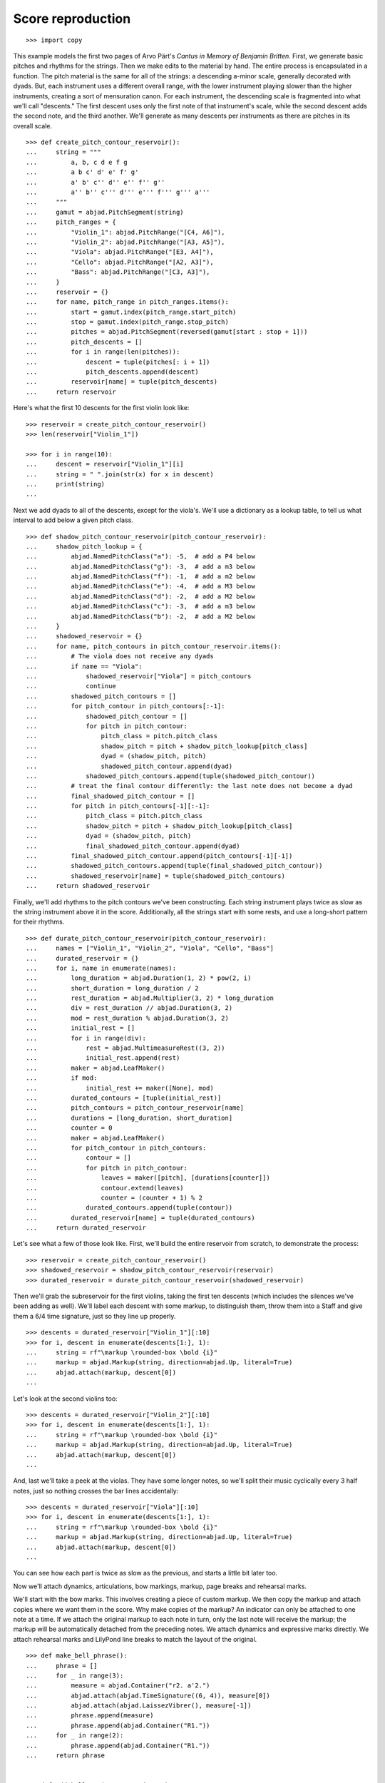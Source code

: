 Score reproduction
==================

::

    >>> import copy

This example models the first two pages of Arvo Pärt's *Cantus in Memory of Benjamin
Britten*. First, we generate basic pitches and rhythms for the strings. Then we make
edits to the material by hand. The entire process is encapsulated in a function. The
pitch material is the same for all of the strings: a descending a-minor scale, generally
decorated with dyads. But, each instrument uses a different overall range, with the lower
instrument playing slower than the higher instruments, creating a sort of mensuration
canon. For each instrument, the descending scale is fragmented into what we'll call
"descents." The first descent uses only the first note of that instrument's scale, while
the second descent adds the second note, and the third another. We'll generate as many
descents per instruments as there are pitches in its overall scale.

::

    >>> def create_pitch_contour_reservoir():
    ...     string = """
    ...         a, b, c d e f g
    ...         a b c' d' e' f' g'
    ...         a' b' c'' d'' e'' f'' g''
    ...         a'' b'' c''' d''' e''' f''' g''' a'''
    ...     """
    ...     gamut = abjad.PitchSegment(string)
    ...     pitch_ranges = {
    ...         "Violin_1": abjad.PitchRange("[C4, A6]"),
    ...         "Violin_2": abjad.PitchRange("[A3, A5]"),
    ...         "Viola": abjad.PitchRange("[E3, A4]"),
    ...         "Cello": abjad.PitchRange("[A2, A3]"),
    ...         "Bass": abjad.PitchRange("[C3, A3]"),
    ...     }
    ...     reservoir = {}
    ...     for name, pitch_range in pitch_ranges.items():
    ...         start = gamut.index(pitch_range.start_pitch)
    ...         stop = gamut.index(pitch_range.stop_pitch)
    ...         pitches = abjad.PitchSegment(reversed(gamut[start : stop + 1]))
    ...         pitch_descents = []
    ...         for i in range(len(pitches)):
    ...             descent = tuple(pitches[: i + 1])
    ...             pitch_descents.append(descent)
    ...         reservoir[name] = tuple(pitch_descents)
    ...     return reservoir

Here's what the first 10 descents for the first violin look like:

::

    >>> reservoir = create_pitch_contour_reservoir()
    >>> len(reservoir["Violin_1"])

    >>> for i in range(10):
    ...     descent = reservoir["Violin_1"][i]
    ...     string = " ".join(str(x) for x in descent)
    ...     print(string)
    ...

Next we add dyads to all of the descents, except for the viola's. We'll use a dictionary
as a lookup table, to tell us what interval to add below a given pitch class.

::

    >>> def shadow_pitch_contour_reservoir(pitch_contour_reservoir):
    ...     shadow_pitch_lookup = {
    ...         abjad.NamedPitchClass("a"): -5,  # add a P4 below
    ...         abjad.NamedPitchClass("g"): -3,  # add a m3 below
    ...         abjad.NamedPitchClass("f"): -1,  # add a m2 below
    ...         abjad.NamedPitchClass("e"): -4,  # add a M3 below
    ...         abjad.NamedPitchClass("d"): -2,  # add a M2 below
    ...         abjad.NamedPitchClass("c"): -3,  # add a m3 below
    ...         abjad.NamedPitchClass("b"): -2,  # add a M2 below
    ...     }
    ...     shadowed_reservoir = {}
    ...     for name, pitch_contours in pitch_contour_reservoir.items():
    ...         # The viola does not receive any dyads
    ...         if name == "Viola":
    ...             shadowed_reservoir["Viola"] = pitch_contours
    ...             continue
    ...         shadowed_pitch_contours = []
    ...         for pitch_contour in pitch_contours[:-1]:
    ...             shadowed_pitch_contour = []
    ...             for pitch in pitch_contour:
    ...                 pitch_class = pitch.pitch_class
    ...                 shadow_pitch = pitch + shadow_pitch_lookup[pitch_class]
    ...                 dyad = (shadow_pitch, pitch)
    ...                 shadowed_pitch_contour.append(dyad)
    ...             shadowed_pitch_contours.append(tuple(shadowed_pitch_contour))
    ...         # treat the final contour differently: the last note does not become a dyad
    ...         final_shadowed_pitch_contour = []
    ...         for pitch in pitch_contours[-1][:-1]:
    ...             pitch_class = pitch.pitch_class
    ...             shadow_pitch = pitch + shadow_pitch_lookup[pitch_class]
    ...             dyad = (shadow_pitch, pitch)
    ...             final_shadowed_pitch_contour.append(dyad)
    ...         final_shadowed_pitch_contour.append(pitch_contours[-1][-1])
    ...         shadowed_pitch_contours.append(tuple(final_shadowed_pitch_contour))
    ...         shadowed_reservoir[name] = tuple(shadowed_pitch_contours)
    ...     return shadowed_reservoir

Finally, we'll add rhythms to the pitch contours we've been constructing. Each string
instrument plays twice as slow as the string instrument above it in the score.
Additionally, all the strings start with some rests, and use a long-short pattern for
their rhythms.

::

    >>> def durate_pitch_contour_reservoir(pitch_contour_reservoir):
    ...     names = ["Violin_1", "Violin_2", "Viola", "Cello", "Bass"]
    ...     durated_reservoir = {}
    ...     for i, name in enumerate(names):
    ...         long_duration = abjad.Duration(1, 2) * pow(2, i)
    ...         short_duration = long_duration / 2
    ...         rest_duration = abjad.Multiplier(3, 2) * long_duration
    ...         div = rest_duration // abjad.Duration(3, 2)
    ...         mod = rest_duration % abjad.Duration(3, 2)
    ...         initial_rest = []
    ...         for i in range(div):
    ...             rest = abjad.MultimeasureRest((3, 2))
    ...             initial_rest.append(rest)
    ...         maker = abjad.LeafMaker()
    ...         if mod:
    ...             initial_rest += maker([None], mod)
    ...         durated_contours = [tuple(initial_rest)]
    ...         pitch_contours = pitch_contour_reservoir[name]
    ...         durations = [long_duration, short_duration]
    ...         counter = 0
    ...         maker = abjad.LeafMaker()
    ...         for pitch_contour in pitch_contours:
    ...             contour = []
    ...             for pitch in pitch_contour:
    ...                 leaves = maker([pitch], [durations[counter]])
    ...                 contour.extend(leaves)
    ...                 counter = (counter + 1) % 2
    ...             durated_contours.append(tuple(contour))
    ...         durated_reservoir[name] = tuple(durated_contours)
    ...     return durated_reservoir

Let's see what a few of those look like. First, we'll build the entire reservoir from
scratch, to demonstrate the process:

::

    >>> reservoir = create_pitch_contour_reservoir()
    >>> shadowed_reservoir = shadow_pitch_contour_reservoir(reservoir)
    >>> durated_reservoir = durate_pitch_contour_reservoir(shadowed_reservoir)

Then we'll grab the subreservoir for the first violins, taking the first ten descents
(which includes the silences we've been adding as well). We'll label each descent with
some markup, to distinguish them, throw them into a Staff and give them a 6/4 time
signature, just so they line up properly.

::

    >>> descents = durated_reservoir["Violin_1"][:10]
    >>> for i, descent in enumerate(descents[1:], 1):
    ...     string = rf"\markup \rounded-box \bold {i}"
    ...     markup = abjad.Markup(string, direction=abjad.Up, literal=True)
    ...     abjad.attach(markup, descent[0])
    ...

..  book::
    :lilypond/no-stylesheet:

    >>> notes = abjad.sequence(descents).flatten()
    >>> staff = abjad.Staff(notes)
    >>> time_signature = abjad.TimeSignature((6, 4))
    >>> leaf = abjad.select(staff).leaf(0)
    >>> abjad.attach(time_signature, leaf)
    >>> abjad.show(staff)

Let's look at the second violins too:

::

    >>> descents = durated_reservoir["Violin_2"][:10]
    >>> for i, descent in enumerate(descents[1:], 1):
    ...     string = rf"\markup \rounded-box \bold {i}"
    ...     markup = abjad.Markup(string, direction=abjad.Up, literal=True)
    ...     abjad.attach(markup, descent[0])
    ...

..  book::
    :lilypond/no-stylesheet:

    >>> notes = abjad.sequence(descents).flatten()
    >>> staff = abjad.Staff(notes)
    >>> time_signature = abjad.TimeSignature((6, 4))
    >>> leaf = abjad.select(staff).leaf(0)
    >>> abjad.attach(time_signature, leaf)
    >>> abjad.show(staff)

And, last we'll take a peek at the violas. They have some longer notes, so we'll split
their music cyclically every 3 half notes, just so nothing crosses the bar lines
accidentally:

::

    >>> descents = durated_reservoir["Viola"][:10]
    >>> for i, descent in enumerate(descents[1:], 1):
    ...     string = rf"\markup \rounded-box \bold {i}"
    ...     markup = abjad.Markup(string, direction=abjad.Up, literal=True)
    ...     abjad.attach(markup, descent[0])
    ...

..  book::
    :lilypond/no-stylesheet:

    >>> notes = abjad.sequence(descents).flatten()
    >>> staff = abjad.Staff(notes)
    >>> shards = abjad.mutate.split(staff[:], [(3, 2)], cyclic=True)
    >>> time_signature = abjad.TimeSignature((6, 4))
    >>> leaf = abjad.select(staff).leaf(0)
    >>> abjad.attach(time_signature, leaf)
    >>> abjad.show(staff)

You can see how each part is twice as slow as the previous, and starts a little bit later
too. 

Now we'll attach dynamics, articulations, bow markings, markup, page breaks and rehearsal
marks.

We'll start with the bow marks. This involves creating a piece of custom markup. We then
copy the markup and attach copies where we want them in the score. Why make copies of the
markup?  An indicator can only be attached to one note at a time. If we attach the
original markup to each note in turn, only the last note will receive the markup; the
markup will be automatically detached from the preceding notes. We attach dynamics and
expressive marks directly. We attach rehearsal marks and LilyPond line breaks to match
the layout of the original.

::

    >>> def make_bell_phrase():
    ...     phrase = []
    ...     for _ in range(3):
    ...         measure = abjad.Container("r2. a'2.")
    ...         abjad.attach(abjad.TimeSignature((6, 4)), measure[0])
    ...         abjad.attach(abjad.LaissezVibrer(), measure[-1])
    ...         phrase.append(measure)
    ...         phrase.append(abjad.Container("R1."))
    ...     for _ in range(2):
    ...         phrase.append(abjad.Container("R1."))
    ...     return phrase


    >>> def add_bell_music_to_score(score):
    ...     bell_voice = score["Bell_Voice"]
    ...     for _ in range(11):
    ...         bell_voice.extend(make_bell_phrase())
    ...     for _ in range(19):
    ...         bell_voice.append(abjad.Container("R1."))
    ...     measure = abjad.Container(r"a'1.")
    ...     abjad.attach(abjad.LaissezVibrer(), measure[-1])
    ...     bell_voice.append(measure)


    >>> def add_string_music_to_score(score):
    ...     # generate some pitch and rhythm information
    ...     pitch_contour_reservoir = create_pitch_contour_reservoir()
    ...     shadowed_contour_reservoir = shadow_pitch_contour_reservoir(pitch_contour_reservoir)
    ...     durated_reservoir = durate_pitch_contour_reservoir(shadowed_contour_reservoir)
    ...     # add six dotted-whole notes and the durated contours to each string voice
    ...     for name, descents in durated_reservoir.items():
    ...         instrument_voice = score["%s_Voice" % name]
    ...         instrument_voice.extend("R1. R1. R1. R1. R1. R1.")
    ...         for descent in descents:
    ...             instrument_voice.extend(descent)
    ...     # apply instrument-specific edits
    ...     edit_violin_1_voice(score, durated_reservoir)
    ...     edit_violin_2_voice(score, durated_reservoir)
    ...     edit_viola_voice(score, durated_reservoir)
    ...     edit_cello_voice(score, durated_reservoir)
    ...     edit_bass_voice(score, durated_reservoir)
    ...     # chop all string parts into 6/4 measures
    ...     strings_staff_group = score["Strings_Staff_Group"]
    ...     # NOTE: this takes a long time:
    ...     for voice in abjad.select(strings_staff_group).components(abjad.Voice):
    ...         shards = abjad.mutate.split(voice[:], [(6, 4)], cyclic=True)
    ...         for shard in shards:
    ...             container = abjad.Container()
    ...             abjad.mutate.wrap(shard, container)


    >>> def edit_violin_1_voice(score, durated_reservoir):
    ...     voice = score["Violin_1_Voice"]
    ...     descents = durated_reservoir["Violin_1"]
    ...     last_descent = abjad.Selection(descents[-1])
    ...     copied_descent = abjad.mutate.copy(last_descent)
    ...     voice.extend(copied_descent)
    ...     final_sustain_rhythm = [(6, 4)] * 43 + [(1, 2)]
    ...     maker = abjad.NoteMaker()
    ...     final_sustain_notes = maker(["c'"], final_sustain_rhythm)
    ...     voice.extend(final_sustain_notes)
    ...     abjad.tie(final_sustain_notes)
    ...     voice.extend("r4 r2.")


    >>> def edit_violin_2_voice(score, durated_reservoir):
    ...     voice = score["Violin_2_Voice"]
    ...     descents = durated_reservoir["Violin_2"]
    ...     last_descent = abjad.Selection(descents[-1])
    ...     copied_descent = abjad.mutate.copy(last_descent)
    ...     copied_descent = list(copied_descent)
    ...     copied_descent[-1].written_duration = abjad.Duration(1, 1)
    ...     copied_descent.append(abjad.Note("a2"))
    ...     for leaf in copied_descent:
    ...         articulation = abjad.Articulation("accent")
    ...         abjad.attach(articulation, leaf)
    ...         articulation = abjad.Articulation("tenuto")
    ...         abjad.attach(articulation, leaf)
    ...     voice.extend(copied_descent)
    ...     final_sustain = []
    ...     for _ in range(32):
    ...         final_sustain.append(abjad.Note("a1."))
    ...     final_sustain.append(abjad.Note("a2"))
    ...     final_sustain = abjad.Selection(final_sustain)
    ...     articulation = abjad.Articulation("accent")
    ...     abjad.attach(articulation, final_sustain[0])
    ...     articulation = abjad.Articulation("tenuto")
    ...     abjad.attach(articulation, final_sustain[0])
    ...     voice.extend(final_sustain)
    ...     abjad.tie(final_sustain)
    ...     voice.extend("r4 r2.")


    >>> def edit_viola_voice(score, durated_reservoir):
    ...     voice = score["Viola_Voice"]
    ...     descents = durated_reservoir["Viola"]
    ...     for leaf in descents[-1]:
    ...         articulation = abjad.Articulation("accent")
    ...         abjad.attach(articulation, leaf)
    ...         articulation = abjad.Articulation("tenuto")
    ...         abjad.attach(articulation, leaf)
    ...     last_descent = abjad.Selection(descents[-1])
    ...     copied_descent = abjad.mutate.copy(last_descent)
    ...     for leaf in copied_descent:
    ...         if leaf.written_duration == abjad.Duration(4, 4):
    ...             leaf.written_duration = abjad.Duration(8, 4)
    ...         else:
    ...             leaf.written_duration = abjad.Duration(4, 4)
    ...     voice.extend(copied_descent)
    ...     bridge = abjad.Note("e1")
    ...     articulation = abjad.Articulation("tenuto")
    ...     abjad.attach(articulation, bridge)
    ...     articulation = abjad.Articulation("accent")
    ...     abjad.attach(articulation, bridge)
    ...     voice.append(bridge)
    ...     final_sustain_rhythm = [(6, 4)] * 21 + [(1, 2)]
    ...     maker = abjad.NoteMaker()
    ...     final_sustain_notes = maker(["e"], final_sustain_rhythm)
    ...     articulation = abjad.Articulation("accent")
    ...     abjad.attach(articulation, final_sustain_notes[0])
    ...     articulation = abjad.Articulation("tenuto")
    ...     abjad.attach(articulation, final_sustain_notes[0])
    ...     voice.extend(final_sustain_notes)
    ...     abjad.tie(final_sustain_notes)
    ...     voice.extend("r4 r2.")


    >>> def edit_cello_voice(score, durated_reservoir):
    ...     voice = score["Cello_Voice"]
    ...     descents = durated_reservoir["Cello"]
    ...     logical_tie = abjad.select(voice[-1]).logical_tie()
    ...     for leaf in logical_tie.leaves:
    ...         parent = abjad.get.parentage(leaf).parent
    ...         index = parent.index(leaf)
    ...         parent[index] = abjad.Chord(["e,", "a,"], leaf.written_duration)
    ...     selection = voice[-len(descents[-1]) :]
    ...     unison_descent = abjad.mutate.copy(selection)
    ...     voice.extend(unison_descent)
    ...     for chord in unison_descent:
    ...         index = abjad.get.parentage(chord).parent.index(chord)
    ...         parent[index] = abjad.Note(chord.written_pitches[1], chord.written_duration)
    ...         articulation = abjad.Articulation("accent")
    ...         abjad.attach(articulation, parent[index])
    ...         articulation = abjad.Articulation("tenuto")
    ...         abjad.attach(articulation, parent[index])
    ...     voice.extend("a,1. ~ a,2")
    ...     voice.extend("b,1 ~ b,1. ~ b,1.")
    ...     voice.extend("a,1. ~ a,1. ~ a,1. ~ a,1. ~ a,1. ~ a,2")
    ...     voice.extend("r4 r2.")

    >>> def edit_bass_voice(score, durated_reservoir):
    ...     string = r"<e, e>1. ~ <e, e>1. ~ <e, e>1 ~ <e, e>2 ~"
    ...     string += r" <e, e>1. ~ <e, e>1. ~ <e, e>2"
    ...     string += r" <d, d>\longa <c, c>\maxima"
    ...     string += r" <b,>\longa <a,>\maxima r4 r2."
    ...     score["Bass_Voice"][-3:] = string

    >>> rebow_string = r"""\markup \concat {
    ...     \musicglyph "scripts.downbow" \hspace #1 \musicglyph "scripts.upbow"
    ... }"""

    >>> def attach_bow_marks(score):
    ...     for measure in score["Violin_1_Voice"][7 - 1 : 9 - 1]:
    ...         chords = abjad.select(measure).components(abjad.Chord)
    ...         for i, chord in enumerate(chords):
    ...             if i % 2 == 0:
    ...                 articulation = abjad.Articulation("downbow")
    ...             else:
    ...                 articulation = abjad.Articulation("upbow")
    ...             abjad.attach(articulation, chord)
    ...     markup = abjad.Markup(rebow_string, literal=True)
    ...     abjad.attach(markup, score["Violin_1_Voice"][65 - 1][0])
    ...     markup = abjad.Markup(rebow_string, literal=True)
    ...     abjad.attach(markup, score["Violin_2_Voice"][76 - 1][0])
    ...     markup = abjad.Markup(rebow_string, literal=True)
    ...     abjad.attach(markup, score["Viola_Voice"][87 - 1][0])

    >>> def attach_dynamics(score):
    ...     voice = score["Bell_Voice"]
    ...     dynamic = abjad.Dynamic("ppp")
    ...     abjad.attach(dynamic, voice[0][1])
    ...     dynamic = abjad.Dynamic("pp")
    ...     abjad.attach(dynamic, voice[8][1])
    ...     dynamic = abjad.Dynamic("p")
    ...     abjad.attach(dynamic, voice[18][1])
    ...     dynamic = abjad.Dynamic("mp")
    ...     abjad.attach(dynamic, voice[26][1])
    ...     dynamic = abjad.Dynamic("mf")
    ...     abjad.attach(dynamic, voice[34][1])
    ...     dynamic = abjad.Dynamic("f")
    ...     abjad.attach(dynamic, voice[42][1])
    ...     dynamic = abjad.Dynamic("ff")
    ...     abjad.attach(dynamic, voice[52][1])
    ...     dynamic = abjad.Dynamic("fff")
    ...     abjad.attach(dynamic, voice[60][1])
    ...     dynamic = abjad.Dynamic("ff")
    ...     abjad.attach(dynamic, voice[68][1])
    ...     dynamic = abjad.Dynamic("f")
    ...     abjad.attach(dynamic, voice[76][1])
    ...     dynamic = abjad.Dynamic("mf")
    ...     abjad.attach(dynamic, voice[84][1])
    ...     dynamic = abjad.Dynamic("pp")
    ...     abjad.attach(dynamic, voice[-1][0])
    ...     # first violin
    ...     voice = score["Violin_1_Voice"]
    ...     dynamic = abjad.Dynamic("ppp")
    ...     abjad.attach(dynamic, voice[6][1])
    ...     dynamic = abjad.Dynamic("pp")
    ...     abjad.attach(dynamic, voice[15][0])
    ...     dynamic = abjad.Dynamic("p")
    ...     abjad.attach(dynamic, voice[22][3])
    ...     dynamic = abjad.Dynamic("mp")
    ...     abjad.attach(dynamic, voice[31][0])
    ...     dynamic = abjad.Dynamic("mf")
    ...     abjad.attach(dynamic, voice[38][3])
    ...     dynamic = abjad.Dynamic("f")
    ...     abjad.attach(dynamic, voice[47][0])
    ...     dynamic = abjad.Dynamic("ff")
    ...     abjad.attach(dynamic, voice[55][2])
    ...     dynamic = abjad.Dynamic("fff")
    ...     abjad.attach(dynamic, voice[62][2])
    ...     # second violin
    ...     voice = score["Violin_2_Voice"]
    ...     dynamic = abjad.Dynamic("pp")
    ...     abjad.attach(dynamic, voice[7][0])
    ...     dynamic = abjad.Dynamic("p")
    ...     abjad.attach(dynamic, voice[12][0])
    ...     dynamic = abjad.Dynamic("p")
    ...     abjad.attach(dynamic, voice[16][0])
    ...     dynamic = abjad.Dynamic("mp")
    ...     abjad.attach(dynamic, voice[25][1])
    ...     dynamic = abjad.Dynamic("mf")
    ...     abjad.attach(dynamic, voice[34][1])
    ...     dynamic = abjad.Dynamic("f")
    ...     abjad.attach(dynamic, voice[44][1])
    ...     dynamic = abjad.Dynamic("ff")
    ...     abjad.attach(dynamic, voice[54][0])
    ...     dynamic = abjad.Dynamic("fff")
    ...     abjad.attach(dynamic, voice[62][1])
    ...     # viola
    ...     voice = score["Viola_Voice"]
    ...     dynamic = abjad.Dynamic("p")
    ...     abjad.attach(dynamic, voice[8][0])
    ...     dynamic = abjad.Dynamic("mp")
    ...     abjad.attach(dynamic, voice[19][1])
    ...     dynamic = abjad.Dynamic("mf")
    ...     abjad.attach(dynamic, voice[30][0])
    ...     dynamic = abjad.Dynamic("f")
    ...     abjad.attach(dynamic, voice[36][0])
    ...     dynamic = abjad.Dynamic("f")
    ...     abjad.attach(dynamic, voice[42][0])
    ...     dynamic = abjad.Dynamic("ff")
    ...     abjad.attach(dynamic, voice[52][0])
    ...     dynamic = abjad.Dynamic("fff")
    ...     abjad.attach(dynamic, voice[62][0])
    ...     # cello
    ...     voice = score["Cello_Voice"]
    ...     dynamic = abjad.Dynamic("p")
    ...     abjad.attach(dynamic, voice[10][0])
    ...     dynamic = abjad.Dynamic("mp")
    ...     abjad.attach(dynamic, voice[21][0])
    ...     dynamic = abjad.Dynamic("mf")
    ...     abjad.attach(dynamic, voice[31][0])
    ...     dynamic = abjad.Dynamic("f")
    ...     abjad.attach(dynamic, voice[43][0])
    ...     dynamic = abjad.Dynamic("ff")
    ...     abjad.attach(dynamic, voice[52][1])
    ...     dynamic = abjad.Dynamic("fff")
    ...     abjad.attach(dynamic, voice[62][0])
    ...     # bass
    ...     voice = score["Bass_Voice"]
    ...     dynamic = abjad.Dynamic("mp")
    ...     abjad.attach(dynamic, voice[14][0])
    ...     dynamic = abjad.Dynamic("mf")
    ...     abjad.attach(dynamic, voice[27][0])
    ...     dynamic = abjad.Dynamic("f")
    ...     abjad.attach(dynamic, voice[39][0])
    ...     dynamic = abjad.Dynamic("ff")
    ...     abjad.attach(dynamic, voice[51][0])
    ...     dynamic = abjad.Dynamic("fff")
    ...     abjad.attach(dynamic, voice[62][0])

    >>> def attach_markup_commands(score, commands):
    ...     for command in commands:
    ...         voice_name, measure_index, leaf_index, string = command[:4]
    ...         if len(command) == 5:
    ...             direction = command[4]
    ...         else:
    ...             direction = abjad.Up
    ...         voice_name = voice_name + "_Voice"
    ...         voice = score[voice_name]
    ...         string = r"\markup " + string
    ...         markup = abjad.Markup(string, direction=direction, literal=True)
    ...         abjad.attach(markup, voice[measure_index][leaf_index])

    >>> def attach_final_bar_lines(score):
    ...     last_leaf = abjad.select(score).leaf(-1)
    ...     bar_line = abjad.BarLine("|.")
    ...     abjad.attach(bar_line, last_leaf)


    >>> def attach_page_breaks(score, measure_indices):
    ...     bell_voice = score["Bell_Voice"]
    ...     for measure_index in measure_indices:
    ...         command = abjad.LilyPondLiteral(r"\break", "after")
    ...         abjad.attach(command, bell_voice[measure_index])


    >>> def attach_rehearsal_marks(score):
    ...     bell_voice = score["Bell_Voice"]
    ...     measure_indices = [
    ...         6,
    ...         12,
    ...         18,
    ...         24,
    ...         30,
    ...         36,
    ...         42,
    ...         48,
    ...         54,
    ...         60,
    ...         66,
    ...         72,
    ...         78,
    ...         84,
    ...         90,
    ...         96,
    ...         102,
    ...     ]
    ...     for measure_index in measure_indices:
    ...         command = abjad.LilyPondLiteral(r"\mark \default", "before")
    ...         abjad.attach(command, bell_voice[measure_index])


    >>> def configure_score(score):
    ...     # configure bell staff
    ...     bell_staff = score["Bell_Staff"]
    ...     leaf = abjad.select(bell_staff).leaf(0)
    ...     clef = abjad.Clef("treble")
    ...     abjad.attach(clef, leaf)
    ...     bells = abjad.Instrument(
    ...         name="Campana in La", short_name="Camp.", pitch_range="[C4, C6]"
    ...     )
    ...     abjad.attach(bells, leaf)
    ...     mark = abjad.MetronomeMark((1, 4), (112, 120))
    ...     abjad.attach(mark, leaf)
    ...     # time_signature = abjad.TimeSignature((6, 4))
    ...     # abjad.attach(time_signature, leaf)
    ...     # configure first violin staff
    ...     violin_1_staff = score["Violin_1_Staff"]
    ...     leaf = abjad.select(violin_1_staff).leaf(0)
    ...     clef = abjad.Clef("treble")
    ...     abjad.attach(clef, leaf)
    ...     violin = abjad.Violin(
    ...         markup=abjad.Markup("Violin I"), short_markup=abjad.Markup("Vl. I")
    ...     )
    ...     abjad.attach(violin, leaf)
    ...     # configure second violin staff
    ...     violin_2_staff = score["Violin_2_Staff"]
    ...     leaf = abjad.select(violin_2_staff).leaf(0)
    ...     clef = abjad.Clef("treble")
    ...     abjad.attach(clef, leaf)
    ...     violin = abjad.Violin(
    ...         markup=abjad.Markup("Violin II"), short_markup=abjad.Markup("Vl. II")
    ...     )
    ...     abjad.attach(violin, leaf)
    ...     # configure viola staff
    ...     leaf = abjad.select(score["Viola_Staff"]).leaf(0)
    ...     clef = abjad.Clef("alto")
    ...     abjad.attach(clef, leaf)
    ...     viola = abjad.Viola()
    ...     abjad.attach(viola, leaf)
    ...     # configure cello staff
    ...     leaf = abjad.select(score["Cello_Staff"]).leaf(0)
    ...     clef = abjad.Clef("bass")
    ...     abjad.attach(clef, leaf)
    ...     cello = abjad.Cello()
    ...     abjad.attach(cello, leaf)
    ...     # configure bass staff
    ...     leaf = abjad.select(score["Bass_Staff"]).leaf(0)
    ...     clef = abjad.Clef("bass")
    ...     abjad.attach(clef, leaf)
    ...     contrabass = abjad.Contrabass(short_markup=abjad.Markup("Cb."))
    ...     abjad.attach(contrabass, leaf)
    ...     # configure score
    ...     vector = abjad.SpacingVector(0, 0, 8, 0)
    ...     abjad.override(score).vertical_axis_group.staff_staff_spacing = vector
    ...     abjad.override(score).staff_grouper.staff_staff_spacing = vector
    ...     abjad.override(score).staff_symbol.thickness = 0.5
    ...     scheme = abjad.Scheme("format-mark-box-numbers")
    ...     abjad.setting(score).mark_formatter = scheme

::

    >>> def configure_lilypond_file(lilypond_file):
    ...     lilypond_file._global_staff_size = 8
    ...     context_block = abjad.ContextBlock(source_lilypond_type=r"Staff \RemoveEmptyStaves")
    ...     abjad.override(context_block).vertical_axis_group.remove_first = True
    ...     lilypond_file.layout_block.items.append(context_block)
    ...     lilypond_file.paper_block.system_separator_markup = "slashSeparator"
    ...     bottom_margin = abjad.LilyPondDimension(0.5, "in")
    ...     lilypond_file.paper_block.bottom_margin = bottom_margin
    ...     top_margin = abjad.LilyPondDimension(0.5, "in")
    ...     lilypond_file.paper_block.top_margin = top_margin
    ...     left_margin = abjad.LilyPondDimension(0.75, "in")
    ...     lilypond_file.paper_block.left_margin = left_margin
    ...     right_margin = abjad.LilyPondDimension(0.5, "in")
    ...     lilypond_file.paper_block.right_margin = right_margin
    ...     paper_width = abjad.LilyPondDimension(5.25, "in")
    ...     lilypond_file.paper_block.paper_width = paper_width
    ...     paper_height = abjad.LilyPondDimension(7.25, "in")
    ...     lilypond_file.paper_block.paper_height = paper_height
    ...     lilypond_file.header_block.composer = abjad.Markup("Arvo Pärt")
    ...     title = "Cantus in Memory of Benjamin Britten (1980)"
    ...     lilypond_file.header_block.title = abjad.Markup(title)

::

    >>> def make_empty_score():
    ...     bell_voice = abjad.Voice(name="Bell_Voice")
    ...     bell_staff = abjad.Staff([bell_voice], name="Bell_Staff")
    ...     violin_1_voice = abjad.Voice(name="Violin_1_Voice")
    ...     violin_1_staff = abjad.Staff([violin_1_voice], name="Violin_1_Staff")
    ...     violin_2_voice = abjad.Voice(name="Violin_2_Voice")
    ...     violin_2_staff = abjad.Staff([violin_2_voice], name="Violin_2_Staff")
    ...     viola_voice = abjad.Voice(name="Viola_Voice")
    ...     viola_staff = abjad.Staff([viola_voice], name="Viola_Staff")
    ...     cello_voice = abjad.Voice(name="Cello_Voice")
    ...     cello_staff = abjad.Staff([cello_voice], name="Cello_Staff")
    ...     bass_voice = abjad.Voice(name="Bass_Voice")
    ...     bass_staff = abjad.Staff([bass_voice], name="Bass_Staff")
    ...     staves = [
    ...         violin_1_staff, violin_2_staff, viola_staff, cello_staff, bass_staff
    ...     ]
    ...     strings_staff_group = abjad.StaffGroup(staves, name="Strings_Staff_Group")
    ...     score = abjad.Score([bell_staff, strings_staff_group], name="Score")
    ...     return score

::

    >>> def make_lilypond_file(breaks, markup_commands):
    ...     score = make_empty_score()
    ...     add_bell_music_to_score(score)
    ...     add_string_music_to_score(score)
    ...     attach_bow_marks(score)
    ...     attach_dynamics(score)
    ...     attach_markup_commands(score, markup_commands)
    ...     attach_page_breaks(score, breaks)
    ...     attach_rehearsal_marks(score)
    ...     attach_final_bar_lines(score)
    ...     configure_score(score)
    ...     lilypond_file = abjad.LilyPondFile.new(score)
    ...     configure_lilypond_file(lilypond_file)
    ...     return lilypond_file

Finally, we make commands and create the score:

::

    >>> markup_commands = (
    ...     ("Violin_1", 6, 1, r"\left-column { div. \line { con sord. } }"),
    ...     ("Violin_1", 8, 0, "sim."),
    ...     ("Violin_1", 58, 3, "uniti"),
    ...     ("Violin_1", 59, 0, "div."),
    ...     ("Violin_1", 63, 3, "uniti"),
    ...     ("Violin_2", 7, 0, "div."),
    ...     ("Violin_2", 66, 1, "uniti"),
    ...     ("Violin_2", 67, 0, "div."),
    ...     ("Violin_2", 74, 0, "uniti"),
    ...     ("Viola", 8, 0, "sole"),
    ...     ("Cello", 10, 0, "div."),
    ...     ("Cello", 74, 0, "uniti"),
    ...     ("Cello", 84, 1, "uniti"),
    ...     ("Cello", 86, 0, r"\italic { espr. }", abjad.Down),
    ...     ("Cello", 88, 1, r"\italic { molto espr. }", abjad.Down),
    ...     ("Bass", 14, 0, "div."),
    ...     ("Bass", 86, 0, r"\italic { espr. }", abjad.Down),
    ...     ("Bass", 88, 1, r"\italic { molto espr. }", abjad.Down),
    ...     ("Bass", 99, 1, "uniti"),
    ...     ("Violin_1", 102, 0, r"\italic { (non dim.) }", abjad.Down),
    ...     ("Violin_2", 102, 0, r"\italic { (non dim.) }", abjad.Down),
    ...     ("Viola", 102, 0, r"\italic { (non dim.) }", abjad.Down),
    ...     ("Cello", 102, 0, r"\italic { (non dim.) }", abjad.Down),
    ...     ("Bass", 102, 0, r"\italic { (non dim.) }", abjad.Down),
    ... )

    >>> breaks = []
    >>> breaks.extend([5, 10, 15, 20, 25, 30, 35, 40, 45])
    >>> breaks.extend([50, 55, 60, 65, 72, 79, 86, 93, 100])

..  book::
    :lilypond/no-stylesheet:
    :lilypond/pages: 1-10
    :lilypond/with-columns: 2

    >>> lilypond_file = make_lilypond_file(breaks, markup_commands)
    >>> abjad.show(lilypond_file)

:author:`[Treviño (2.19), Bača (3.2)]`
